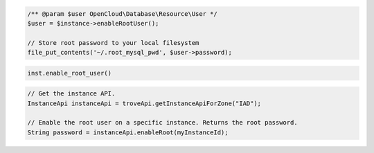 .. code-block:: csharp


.. code-block:: java


.. code-block:: javascript


.. code-block:: php

    /** @param $user OpenCloud\Database\Resource\User */
    $user = $instance->enableRootUser();

    // Store root password to your local filesystem
    file_put_contents('~/.root_mysql_pwd', $user->password);

.. code-block:: python

    inst.enable_root_user()

.. code-block:: ruby

.. code-block:: java

    // Get the instance API.
    InstanceApi instanceApi = troveApi.getInstanceApiForZone("IAD");

    // Enable the root user on a specific instance. Returns the root password.
    String password = instanceApi.enableRoot(myInstanceId);
